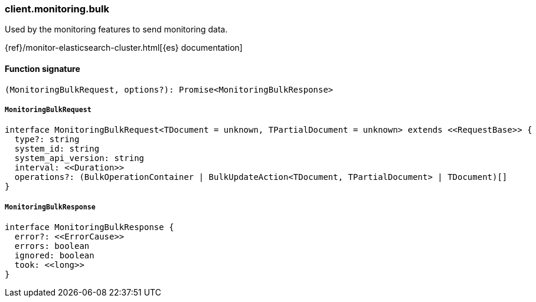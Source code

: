 [[reference-monitoring-bulk]]

////////
===========================================================================================================================
||                                                                                                                       ||
||                                                                                                                       ||
||                                                                                                                       ||
||        ██████╗ ███████╗ █████╗ ██████╗ ███╗   ███╗███████╗                                                            ||
||        ██╔══██╗██╔════╝██╔══██╗██╔══██╗████╗ ████║██╔════╝                                                            ||
||        ██████╔╝█████╗  ███████║██║  ██║██╔████╔██║█████╗                                                              ||
||        ██╔══██╗██╔══╝  ██╔══██║██║  ██║██║╚██╔╝██║██╔══╝                                                              ||
||        ██║  ██║███████╗██║  ██║██████╔╝██║ ╚═╝ ██║███████╗                                                            ||
||        ╚═╝  ╚═╝╚══════╝╚═╝  ╚═╝╚═════╝ ╚═╝     ╚═╝╚══════╝                                                            ||
||                                                                                                                       ||
||                                                                                                                       ||
||    This file is autogenerated, DO NOT send pull requests that changes this file directly.                             ||
||    You should update the script that does the generation, which can be found in:                                      ||
||    https://github.com/elastic/elastic-client-generator-js                                                             ||
||                                                                                                                       ||
||    You can run the script with the following command:                                                                 ||
||       npm run elasticsearch -- --version <version>                                                                    ||
||                                                                                                                       ||
||                                                                                                                       ||
||                                                                                                                       ||
===========================================================================================================================
////////

[discrete]
=== client.monitoring.bulk

Used by the monitoring features to send monitoring data.

{ref}/monitor-elasticsearch-cluster.html[{es} documentation]

[discrete]
==== Function signature

[source,ts]
----
(MonitoringBulkRequest, options?): Promise<MonitoringBulkResponse>
----

[discrete]
===== `MonitoringBulkRequest`

[source,ts]
----
interface MonitoringBulkRequest<TDocument = unknown, TPartialDocument = unknown> extends <<RequestBase>> {
  type?: string
  system_id: string
  system_api_version: string
  interval: <<Duration>>
  operations?: (BulkOperationContainer | BulkUpdateAction<TDocument, TPartialDocument> | TDocument)[]
}
----

[discrete]
===== `MonitoringBulkResponse`

[source,ts]
----
interface MonitoringBulkResponse {
  error?: <<ErrorCause>>
  errors: boolean
  ignored: boolean
  took: <<long>>
}
----

